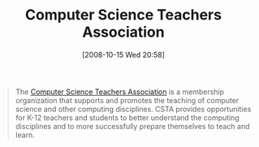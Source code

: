 #+POSTID: 906
#+DATE: [2008-10-15 Wed 20:58]
#+OPTIONS: toc:nil num:nil todo:nil pri:nil tags:nil ^:nil TeX:nil
#+CATEGORY: Link
#+TAGS: Learning, Programming, Teaching
#+TITLE: Computer Science Teachers Association

#+BEGIN_QUOTE
  The [[http://www.csta.acm.org/index.html][Computer Science Teachers Association]] is a membership organization that supports and promotes the teaching of computer science and other computing disciplines. CSTA provides opportunities for K-12 teachers and students to better understand the computing disciplines and to more successfully prepare themselves to teach and learn.
#+END_QUOTE







